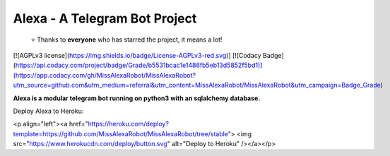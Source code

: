 Alexa - A Telegram Bot Project
========
.. epigraph::

  ⭐️ Thanks to **everyone** who has starred the project, it means a lot!

[![AGPLv3 license](https://img.shields.io/badge/License-AGPLv3-red.svg)]
[![Codacy Badge](https://api.codacy.com/project/badge/Grade/b5531bcac1e1486fb5eb13d5852f5bd1)](https://app.codacy.com/gh/MissAlexaRobot/MissAlexaRobot?utm_source=github.com&utm_medium=referral&utm_content=MissAlexaRobot/MissAlexaRobot&utm_campaign=Badge_Grade)


**Alexa is a modular telegram bot running on python3 with an sqlalchemy
database.**

Deploy Alexa to Heroku:

<p align="left"><a href="https://heroku.com/deploy?template=https://github.com/MissAlexaRobot/MissAlexaRobot/tree/stable"> <img src="https://www.herokucdn.com/deploy/button.svg" alt="Deploy to Heroku" /></a></p>
